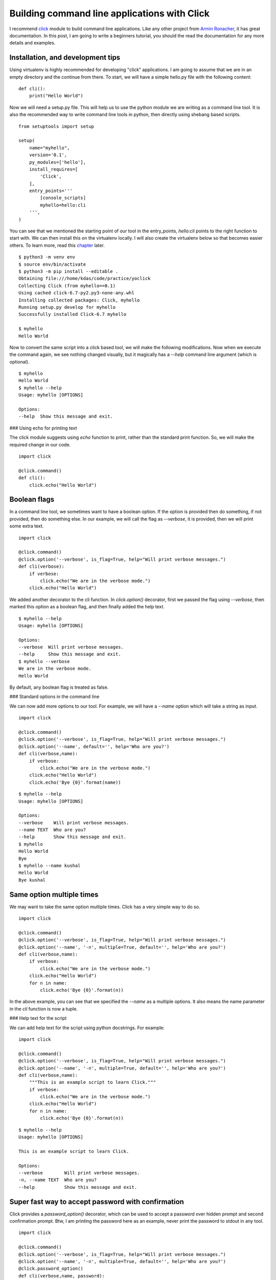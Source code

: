 Building command line applications with Click
==============================================


I recommend `click <http://click.pocoo.org/>`_
module to build command line applications. Like any other project from `Armin
Ronacher <http://lucumr.pocoo.org/about/>`_, it has great documentation. In this
post, I am going to write a beginners tutorial, you should the read the
documentation for any more details and examples.


Installation, and development tips
-----------------------------------

Using virtualenv is highly recommended for developing "click" applications. I
am going to assume that we are in an empty directory and the continue from
there. To start, we will have a simple hello.py file with the following
content:

::

    def cli():
    	print("Hello World")

Now we will need a setup.py file. This will help us to use the python module we
are writing as a command line tool. It is also the recommended way to write
command line tools in python, then directly using shebang based scripts.

::

    from setuptools import setup

    setup(
        name="myhello",
        version='0.1',
        py_modules=['hello'],
        install_requires=[
            'Click',
        ],
        entry_points='''
            [console_scripts]
            myhello=hello:cli
        ''',
    )

You can see that we mentioned the starting point of our tool in the
entry_points, *hello:cli* points to the right function to start with. We can
then install this on the virtualenv locally. I will also create the virtualenv
below so that becomes easier others. To learn more, read this
`chapter <http://click.pocoo.org/5/setuptools/#setuptools-integration>`_ later.

::

    $ python3 -m venv env
    $ source env/bin/activate
    $ python3 -m pip install --editable .
    Obtaining file:///home/kdas/code/practice/yoclick
    Collecting Click (from myhello==0.1)
    Using cached click-6.7-py2.py3-none-any.whl
    Installing collected packages: Click, myhello
    Running setup.py develop for myhello
    Successfully installed Click-6.7 myhello

    $ myhello
    Hello World

Now to convert the same script into a click based tool, we will make the
following modifications. Now when we execute the command again, we see nothing
changed visually, but it magically has a *--help* command line argument (which
is optional).

::

    $ myhello 
    Hello World
    $ myhello --help
    Usage: myhello [OPTIONS]

    Options:
    --help  Show this message and exit.

### Using echo for printing text

The click module suggests using *echo* function to print, rather than the
standard print function. So, we will make the required change in our code.

::

    import click

    @click.command()
    def cli():
        click.echo("Hello World")

Boolean flags
--------------

In a command line tool, we sometimes want to have a boolean option. If the
option is provided then do something, if not provided, then do something else.
In our example, we will call the flag as *--verbose*, it is provided, then we
will print some extra text.

::

    import click

    @click.command()
    @click.option('--verbose', is_flag=True, help="Will print verbose messages.")
    def cli(verbose):
        if verbose:
            click.echo("We are in the verbose mode.")
        click.echo("Hello World")


We added another decorator to the cli function. In *click.option()* decorator,
first we passed the flag using *--verbose*, then marked this option as a
boolean flag, and then finally added the help text.

::

    $ myhello --help
    Usage: myhello [OPTIONS]

    Options:
    --verbose  Will print verbose messages.
    --help     Show this message and exit.
    $ myhello --verbose
    We are in the verbose mode.
    Hello World

By default, any boolean flag is treated as false.

### Standard options in the command line

We can now add more options to our tool. For example, we will have a *--name*
option which will take a string as input.

::

    import click

    @click.command()
    @click.option('--verbose', is_flag=True, help="Will print verbose messages.")
    @click.option('--name', default='', help='Who are you?')
    def cli(verbose,name):
        if verbose:
            click.echo("We are in the verbose mode.")
        click.echo("Hello World")
        click.echo('Bye {0}'.format(name))

::


    $ myhello --help
    Usage: myhello [OPTIONS]

    Options:
    --verbose    Will print verbose messages.
    --name TEXT  Who are you?
    --help       Show this message and exit.
    $ myhello
    Hello World
    Bye 
    $ myhello --name kushal
    Hello World
    Bye kushal


Same option multiple times
---------------------------

We may want to take the same option multiple times. Click has a very simple way to do so.

::

    import click

    @click.command()
    @click.option('--verbose', is_flag=True, help="Will print verbose messages.")
    @click.option('--name', '-n', multiple=True, default='', help='Who are you?')
    def cli(verbose,name):
        if verbose:
            click.echo("We are in the verbose mode.")
        click.echo("Hello World")
        for n in name:
            click.echo('Bye {0}'.format(n))

In the above example, you can see that we specified the *--name* as a multiple
options. It also means the name parameter in the *cli* function is now a tuple.

### Help text for the script

We can add help text for the script using python docstrings. For example:

::

    import click

    @click.command()
    @click.option('--verbose', is_flag=True, help="Will print verbose messages.")
    @click.option('--name', '-n', multiple=True, default='', help='Who are you?')
    def cli(verbose,name):
        """This is an example script to learn Click."""
        if verbose:
            click.echo("We are in the verbose mode.")
        click.echo("Hello World")
        for n in name:
            click.echo('Bye {0}'.format(n))

::

    $ myhello --help
    Usage: myhello [OPTIONS]

    This is an example script to learn Click.

    Options:
    --verbose        Will print verbose messages.
    -n, --name TEXT  Who are you?
    --help           Show this message and exit.

Super fast way to accept password with confirmation
----------------------------------------------------

Click provides a *password_option()* decorator, which can be used to accept a
password over hidden prompt and second confirmation prompt. Btw, I am printing
the password here as an example, never print the password to stdout in any
tool.

::

    import click

    @click.command()
    @click.option('--verbose', is_flag=True, help="Will print verbose messages.")
    @click.option('--name', '-n', multiple=True, default='', help='Who are you?')
    @click.password_option()
    def cli(verbose,name, password):
        """This is an example script to learn Click."""
        if verbose:
            click.echo("We are in the verbose mode.")
        click.echo("Hello World")
        for n in name:
            click.echo('Bye {0}'.format(n))
        click.echo('We received {0} as password.'.format(password))


The output looks like below:

::

    $ myhello --help
    Usage: myhello [OPTIONS]

    This is an example script to learn Click.

    Options:
    --verbose        Will print verbose messages.
    -n, --name TEXT  Who are you?
    --password TEXT
    --help           Show this message and exit.
    $ myhello
    Password: 
    Repeat for confirmation: 
    Hello World
    We received hello as password.


To learn the full usage of password prompts, read `this section <http://click.pocoo.org/5/options/#password-prompts>`_.

Must have arguments
--------------------

You can also add arguments to your tool. These are must haves, and if no
default value is provided, they are assumed to be strings. In the below
example, the script is expecting a county name to be specified.

::

    import click

    @click.command()
    @click.option('--verbose', is_flag=True, help="Will print verbose messages.")
    @click.option('--name', '-n', multiple=True, default='', help='Who are you?')
    @click.argument('country')
    def cli(verbose,name, country):
        """This is an example script to learn Click."""
        if verbose:
            click.echo("We are in the verbose mode.")
        click.echo("Hello {0}".format(country))
        for n in name:
            click.echo('Bye {0}'.format(n))

The output looks like:

::

    $ myhello
    Usage: myhello [OPTIONS] COUNTRY

    Error: Missing argument "country".
    $ myhello India
    Hello India


Click has many other useful features, like *yes parameter*, *file path input*.
I am not going to write about all of those here, but you can always from the
`upstream documentation <http://click.pocoo.org/>`_.